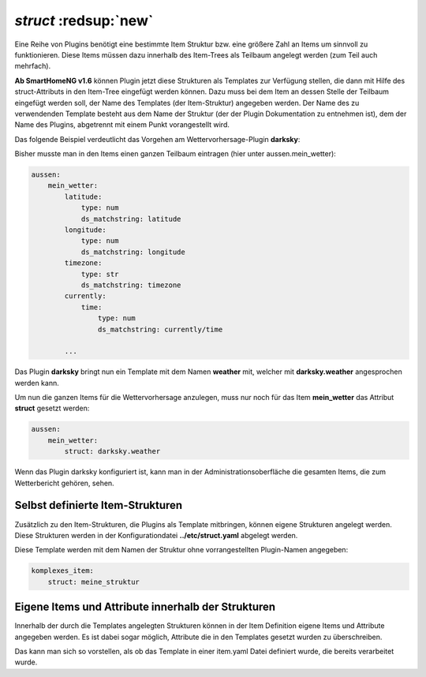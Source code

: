 .. index:: Items; Item-Struktur Template
.. index:: Items; struct
.. index:: Items; Template
.. index:: Item-Struktur Template
.. index:: struct
.. index:: Template

.. role:: bluesup
.. role:: redesup

`struct` :redsup:`new`
----------------------

Eine Reihe von Plugins benötigt eine bestimmte Item Struktur bzw. eine größere Zahl an Items um sinnvoll zu funktionieren.
Diese Items müssen dazu innerhalb des Item-Trees als Teilbaum angelegt werden (zum Teil auch mehrfach).

**Ab SmartHomeNG v1.6** können Plugin jetzt diese Strukturen als Templates zur Verfügung stellen, die dann mit Hilfe des
struct-Attributs in den Item-Tree eingefügt werden können. Dazu muss bei dem Item an dessen Stelle der Teilbaum eingefügt
werden soll, der Name des Templates (der Item-Struktur) angegeben werden. Der Name des zu verwendenden Template besteht
aus dem Name der Struktur (der der Plugin Dokumentation zu entnehmen ist), dem der Name des Plugins, abgetrennt mit einem
Punkt vorangestellt wird.

Das folgende Beispiel verdeutlicht das Vorgehen am Wettervorhersage-Plugin **darksky**:

Bisher musste man in den Items einen ganzen Teilbaum eintragen (hier unter aussen.mein_wetter):

.. code-block:: yaml

    aussen:
        mein_wetter:
            latitude:
                type: num
                ds_matchstring: latitude
            longitude:
                type: num
                ds_matchstring: longitude
            timezone:
                type: str
                ds_matchstring: timezone
            currently:
                time:
                    type: num
                    ds_matchstring: currently/time

            ...


Das Plugin **darksky** bringt nun ein Template mit dem Namen **weather** mit, welcher mit **darksky.weather** angesprochen
werden kann.

Um nun die ganzen Items für die Wettervorhersage anzulegen, muss nur noch für das Item **mein_wetter** das Attribut
**struct** gesetzt werden:

.. code-block:: yaml

    aussen:
        mein_wetter:
            struct: darksky.weather


Wenn das Plugin darksky konfiguriert ist, kann man in der Administrationsoberfläche die gesamten Items, die zum Wetterbericht
gehören, sehen.


Selbst definierte Item-Strukturen
~~~~~~~~~~~~~~~~~~~~~~~~~~~~~~~~~

Zusätzlich zu den Item-Strukturen, die Plugins als Template mitbringen, können eigene Strukturen angelegt werden. Diese
Strukturen werden in der Konfigurationdatei **../etc/struct.yaml** abgelegt werden.

Diese Template werden mit dem Namen der Struktur ohne vorrangestellten Plugin-Namen angegeben:

.. code-block:: yaml

    komplexes_item:
        struct: meine_struktur


Eigene Items und Attribute innerhalb der Strukturen
~~~~~~~~~~~~~~~~~~~~~~~~~~~~~~~~~~~~~~~~~~~~~~~~~~~

Innerhalb der durch die Templates angelegten Strukturen können in der Item Definition eigene Items und Attribute
angegeben werden. Es ist dabei sogar möglich, Attribute die in den Templates gesetzt wurden zu überschreiben.

Das kann man sich so vorstellen, als ob das Template in einer item.yaml Datei definiert wurde, die bereits verarbeitet wurde.

